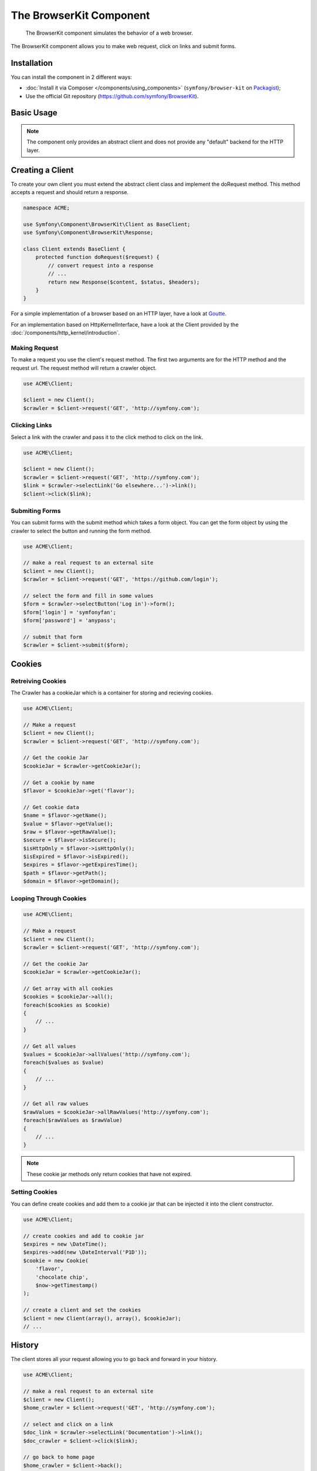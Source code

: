 .. index::
   single: BrowserKit
   single: Components; BrowserKit

The BrowserKit Component
========================

    The BrowserKit component simulates the behavior of a web browser.

The BrowserKit component allows you to make web request, click on links and submit forms. 

Installation
------------

You can install the component in 2 different ways:

* :doc:`Install it via Composer </components/using_components>` (``symfony/browser-kit`` on `Packagist`_);
* Use the official Git repository (https://github.com/symfony/BrowserKit).

Basic Usage
-----------

.. note::
    The component only provides an abstract client and does not provide any "default" backend for the HTTP layer.

Creating a Client
-----------------

To create your own client you must extend the abstract client class and implement the doRequest method.
This method accepts a request and should return a response.

.. code-block:: php

    namespace ACME;

    use Symfony\Component\BrowserKit\Client as BaseClient;
    use Symfony\Component\BrowserKit\Response;

    class Client extends BaseClient {
        protected function doRequest($request) {
            // convert request into a response
            // ...
            return new Response($content, $status, $headers);
        }
    }

For a simple implementation of a browser based on an HTTP layer, have a look at Goutte_.

For an implementation based on HttpKernelInterface, have a look at the Client provided by the :doc:`/components/http_kernel/introduction`.


Making Request
~~~~~~~~~~~~~~

To make a request you use the client's request method. 
The first two arguments are for the HTTP method and the request url.
The request method will return a crawler object.

.. code-block:: php

    use ACME\Client;

    $client = new Client();
    $crawler = $client->request('GET', 'http://symfony.com');

Clicking Links
~~~~~~~~~~~~~~

Select a link with the crawler and pass it to the click method to click on the link.

.. code-block:: php

    use ACME\Client;

    $client = new Client();
    $crawler = $client->request('GET', 'http://symfony.com');
    $link = $crawler->selectLink('Go elsewhere...')->link();
    $client->click($link);

Submiting Forms
~~~~~~~~~~~~~~~

You can submit forms with the submit method which takes a form object.
You can get the form object by using the crawler to select the button and running the form method.

.. code-block:: php

    use ACME\Client;

    // make a real request to an external site
    $client = new Client();
    $crawler = $client->request('GET', 'https://github.com/login');

    // select the form and fill in some values
    $form = $crawler->selectButton('Log in')->form();
    $form['login'] = 'symfonyfan';
    $form['password'] = 'anypass';

    // submit that form
    $crawler = $client->submit($form);

Cookies
-------

Retreiving Cookies
~~~~~~~~~~~~~~~~~~ 

The Crawler has a cookieJar which is a container for storing and recieving cookies.

.. code-block:: php

    use ACME\Client;

    // Make a request
    $client = new Client();
    $crawler = $client->request('GET', 'http://symfony.com');

    // Get the cookie Jar
    $cookieJar = $crawler->getCookieJar();

    // Get a cookie by name
    $flavor = $cookieJar->get('flavor');

    // Get cookie data
    $name = $flavor->getName();
    $value = $flavor->getValue();
    $raw = $flavor->getRawValue();
    $secure = $flavor->isSecure();
    $isHttpOnly = $flavor->isHttpOnly();
    $isExpired = $flavor->isExpired();
    $expires = $flavor->getExpiresTime();
    $path = $flavor->getPath();
    $domain = $flavor->getDomain();

Looping Through Cookies
~~~~~~~~~~~~~~~~~~~~~~~

.. code-block:: php

    use ACME\Client;

    // Make a request
    $client = new Client();
    $crawler = $client->request('GET', 'http://symfony.com');

    // Get the cookie Jar
    $cookieJar = $crawler->getCookieJar();

    // Get array with all cookies
    $cookies = $cookieJar->all();
    foreach($cookies as $cookie) 
    {
        // ...
    }

    // Get all values
    $values = $cookieJar->allValues('http://symfony.com');
    foreach($values as $value)
    {
        // ...
    }

    // Get all raw values
    $rawValues = $cookieJar->allRawValues('http://symfony.com');
    foreach($rawValues as $rawValue)
    {
        // ...
    }

.. note::
    These cookie jar methods only return cookies that have not expired.

Setting Cookies
~~~~~~~~~~~~~~~

You can define create cookies and add them to a cookie jar that can be injected it into the client constructor. 

.. code-block:: php

    use ACME\Client;

    // create cookies and add to cookie jar
    $expires = new \DateTime();
    $expires->add(new \DateInterval('P1D'));
    $cookie = new Cookie(
        'flavor',
        'chocolate chip',
        $now->getTimestamp()
    );

    // create a client and set the cookies
    $client = new Client(array(), array(), $cookieJar);
    // ...

History
-------

The client stores all your request allowing you to go back and forward in your history.

.. code-block:: php

    use ACME\Client;

    // make a real request to an external site
    $client = new Client();
    $home_crawler = $client->request('GET', 'http://symfony.com');

    // select and click on a link
    $doc_link = $crawler->selectLink('Documentation')->link();
    $doc_crawler = $client->click($link);

    // go back to home page
    $home_crawler = $client->back();

    // go forward to documentation page
    $doc_crawler = $client->forward();

You can restart the clients history with the restart method. This will also clear out the CookieJar.

.. code-block:: php

    use ACME\Client;

    // make a real request to an external site
    $client = new Client();
    $home_crawler = $client->request('GET', 'http://symfony.com');

    // restart history
    $client->restart();


.. _Packagist: https://packagist.org/packages/symfony/browser-kit
.. _Goutte: https://github.com/fabpot/Goutte